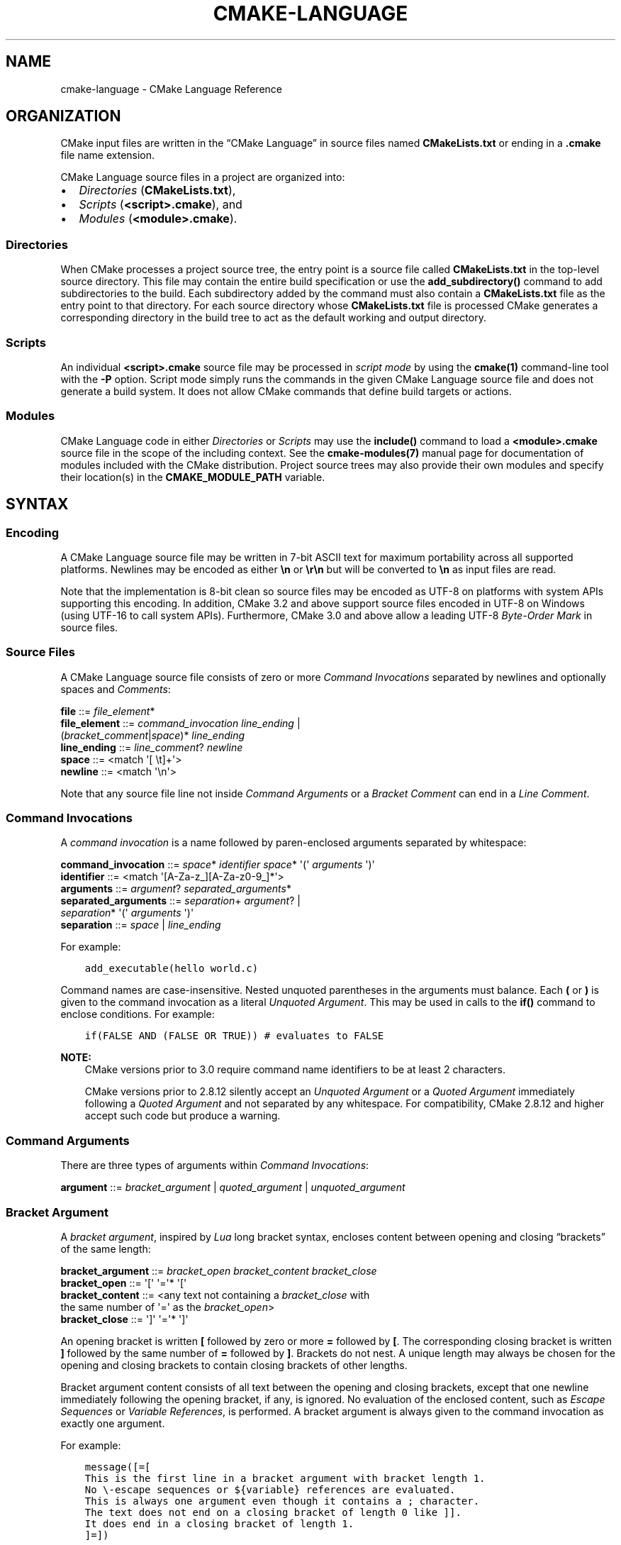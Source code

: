 .\" Man page generated from reStructuredText.
.
.TH "CMAKE-LANGUAGE" "7" "Oct 31, 2019" "3.16.0" "CMake"
.SH NAME
cmake-language \- CMake Language Reference
.
.nr rst2man-indent-level 0
.
.de1 rstReportMargin
\\$1 \\n[an-margin]
level \\n[rst2man-indent-level]
level margin: \\n[rst2man-indent\\n[rst2man-indent-level]]
-
\\n[rst2man-indent0]
\\n[rst2man-indent1]
\\n[rst2man-indent2]
..
.de1 INDENT
.\" .rstReportMargin pre:
. RS \\$1
. nr rst2man-indent\\n[rst2man-indent-level] \\n[an-margin]
. nr rst2man-indent-level +1
.\" .rstReportMargin post:
..
.de UNINDENT
. RE
.\" indent \\n[an-margin]
.\" old: \\n[rst2man-indent\\n[rst2man-indent-level]]
.nr rst2man-indent-level -1
.\" new: \\n[rst2man-indent\\n[rst2man-indent-level]]
.in \\n[rst2man-indent\\n[rst2man-indent-level]]u
..
.SH ORGANIZATION
.sp
CMake input files are written in the “CMake Language” in source files
named \fBCMakeLists.txt\fP or ending in a \fB\&.cmake\fP file name extension.
.sp
CMake Language source files in a project are organized into:
.INDENT 0.0
.IP \(bu 2
\fI\%Directories\fP (\fBCMakeLists.txt\fP),
.IP \(bu 2
\fI\%Scripts\fP (\fB<script>.cmake\fP), and
.IP \(bu 2
\fI\%Modules\fP (\fB<module>.cmake\fP).
.UNINDENT
.SS Directories
.sp
When CMake processes a project source tree, the entry point is
a source file called \fBCMakeLists.txt\fP in the top\-level source
directory.  This file may contain the entire build specification
or use the \fBadd_subdirectory()\fP command to add subdirectories
to the build.  Each subdirectory added by the command must also
contain a \fBCMakeLists.txt\fP file as the entry point to that
directory.  For each source directory whose \fBCMakeLists.txt\fP file
is processed CMake generates a corresponding directory in the build
tree to act as the default working and output directory.
.SS Scripts
.sp
An individual \fB<script>.cmake\fP source file may be processed
in \fIscript mode\fP by using the \fBcmake(1)\fP command\-line tool
with the \fB\-P\fP option.  Script mode simply runs the commands in
the given CMake Language source file and does not generate a
build system.  It does not allow CMake commands that define build
targets or actions.
.SS Modules
.sp
CMake Language code in either \fI\%Directories\fP or \fI\%Scripts\fP may
use the \fBinclude()\fP command to load a \fB<module>.cmake\fP
source file in the scope of the including context.
See the \fBcmake\-modules(7)\fP manual page for documentation
of modules included with the CMake distribution.
Project source trees may also provide their own modules and
specify their location(s) in the \fBCMAKE_MODULE_PATH\fP
variable.
.SH SYNTAX
.SS Encoding
.sp
A CMake Language source file may be written in 7\-bit ASCII text for
maximum portability across all supported platforms.  Newlines may be
encoded as either \fB\en\fP or \fB\er\en\fP but will be converted to \fB\en\fP
as input files are read.
.sp
Note that the implementation is 8\-bit clean so source files may
be encoded as UTF\-8 on platforms with system APIs supporting this
encoding.  In addition, CMake 3.2 and above support source files
encoded in UTF\-8 on Windows (using UTF\-16 to call system APIs).
Furthermore, CMake 3.0 and above allow a leading UTF\-8
\fI\%Byte\-Order Mark\fP in source files.
.SS Source Files
.sp
A CMake Language source file consists of zero or more
\fI\%Command Invocations\fP separated by newlines and optionally
spaces and \fI\%Comments\fP:
.sp
.nf
\fBfile        \fP ::=  \fI\%file_element\fP*
\fBfile_element\fP ::=  \fI\%command_invocation\fP \fI\%line_ending\fP |
                  (\fI\%bracket_comment\fP|\fI\%space\fP)* \fI\%line_ending\fP
\fBline_ending \fP ::=  \fI\%line_comment\fP? \fI\%newline\fP
\fBspace       \fP ::=  <match \(aq[ \et]+\(aq>
\fBnewline     \fP ::=  <match \(aq\en\(aq>

.fi
.sp
Note that any source file line not inside \fI\%Command Arguments\fP or
a \fI\%Bracket Comment\fP can end in a \fI\%Line Comment\fP\&.
.SS Command Invocations
.sp
A \fIcommand invocation\fP is a name followed by paren\-enclosed arguments
separated by whitespace:
.sp
.nf
\fBcommand_invocation \fP ::=  \fI\%space\fP* \fI\%identifier\fP \fI\%space\fP* \(aq(\(aq \fI\%arguments\fP \(aq)\(aq
\fBidentifier         \fP ::=  <match \(aq[A\-Za\-z_][A\-Za\-z0\-9_]*\(aq>
\fBarguments          \fP ::=  \fI\%argument\fP? \fI\%separated_arguments\fP*
\fBseparated_arguments\fP ::=  \fI\%separation\fP+ \fI\%argument\fP? |
                         \fI\%separation\fP* \(aq(\(aq \fI\%arguments\fP \(aq)\(aq
\fBseparation         \fP ::=  \fI\%space\fP | \fI\%line_ending\fP

.fi
.sp
For example:
.INDENT 0.0
.INDENT 3.5
.sp
.nf
.ft C
add_executable(hello world.c)
.ft P
.fi
.UNINDENT
.UNINDENT
.sp
Command names are case\-insensitive.
Nested unquoted parentheses in the arguments must balance.
Each \fB(\fP or \fB)\fP is given to the command invocation as
a literal \fI\%Unquoted Argument\fP\&.  This may be used in calls
to the \fBif()\fP command to enclose conditions.
For example:
.INDENT 0.0
.INDENT 3.5
.sp
.nf
.ft C
if(FALSE AND (FALSE OR TRUE)) # evaluates to FALSE
.ft P
.fi
.UNINDENT
.UNINDENT
.sp
\fBNOTE:\fP
.INDENT 0.0
.INDENT 3.5
CMake versions prior to 3.0 require command name identifiers
to be at least 2 characters.
.sp
CMake versions prior to 2.8.12 silently accept an \fI\%Unquoted Argument\fP
or a \fI\%Quoted Argument\fP immediately following a \fI\%Quoted Argument\fP and
not separated by any whitespace.  For compatibility, CMake 2.8.12 and
higher accept such code but produce a warning.
.UNINDENT
.UNINDENT
.SS Command Arguments
.sp
There are three types of arguments within \fI\%Command Invocations\fP:
.sp
.nf
\fBargument\fP ::=  \fI\%bracket_argument\fP | \fI\%quoted_argument\fP | \fI\%unquoted_argument\fP

.fi
.SS Bracket Argument
.sp
A \fIbracket argument\fP, inspired by \fI\%Lua\fP long bracket syntax,
encloses content between opening and closing “brackets” of the
same length:
.sp
.nf
\fBbracket_argument\fP ::=  \fI\%bracket_open\fP \fI\%bracket_content\fP \fI\%bracket_close\fP
\fBbracket_open    \fP ::=  \(aq[\(aq \(aq=\(aq* \(aq[\(aq
\fBbracket_content \fP ::=  <any text not containing a \fI\%bracket_close\fP with
                       the same number of \(aq=\(aq as the \fI\%bracket_open\fP>
\fBbracket_close   \fP ::=  \(aq]\(aq \(aq=\(aq* \(aq]\(aq

.fi
.sp
An opening bracket is written \fB[\fP followed by zero or more \fB=\fP followed
by \fB[\fP\&.  The corresponding closing bracket is written \fB]\fP followed
by the same number of \fB=\fP followed by \fB]\fP\&.
Brackets do not nest.  A unique length may always be chosen
for the opening and closing brackets to contain closing brackets
of other lengths.
.sp
Bracket argument content consists of all text between the opening
and closing brackets, except that one newline immediately following
the opening bracket, if any, is ignored.  No evaluation of the
enclosed content, such as \fI\%Escape Sequences\fP or \fI\%Variable References\fP,
is performed.  A bracket argument is always given to the command
invocation as exactly one argument.
.sp
For example:
.INDENT 0.0
.INDENT 3.5
.sp
.nf
.ft C
message([=[
This is the first line in a bracket argument with bracket length 1.
No \e\-escape sequences or ${variable} references are evaluated.
This is always one argument even though it contains a ; character.
The text does not end on a closing bracket of length 0 like ]].
It does end in a closing bracket of length 1.
]=])
.ft P
.fi
.UNINDENT
.UNINDENT
.sp
\fBNOTE:\fP
.INDENT 0.0
.INDENT 3.5
CMake versions prior to 3.0 do not support bracket arguments.
They interpret the opening bracket as the start of an
\fI\%Unquoted Argument\fP\&.
.UNINDENT
.UNINDENT
.SS Quoted Argument
.sp
A \fIquoted argument\fP encloses content between opening and closing
double\-quote characters:
.sp
.nf
\fBquoted_argument    \fP ::=  \(aq"\(aq \fI\%quoted_element\fP* \(aq"\(aq
\fBquoted_element     \fP ::=  <any character except \(aq\e\(aq or \(aq"\(aq> |
                         \fI\%escape_sequence\fP |
                         \fI\%quoted_continuation\fP
\fBquoted_continuation\fP ::=  \(aq\e\(aq \fI\%newline\fP

.fi
.sp
Quoted argument content consists of all text between opening and
closing quotes.  Both \fI\%Escape Sequences\fP and \fI\%Variable References\fP
are evaluated.  A quoted argument is always given to the command
invocation as exactly one argument.
.sp
For example:
.INDENT 0.0
.INDENT 3.5
.sp
.nf
.ft C
message("This is a quoted argument containing multiple lines.
This is always one argument even though it contains a ; character.
Both \e\e\-escape sequences and ${variable} references are evaluated.
The text does not end on an escaped double\-quote like \e".
It does end in an unescaped double quote.
")
.ft P
.fi
.UNINDENT
.UNINDENT
.sp
The final \fB\e\fP on any line ending in an odd number of backslashes
is treated as a line continuation and ignored along with the
immediately following newline character.  For example:
.INDENT 0.0
.INDENT 3.5
.sp
.nf
.ft C
message("\e
This is the first line of a quoted argument. \e
In fact it is the only line but since it is long \e
the source code uses line continuation.\e
")
.ft P
.fi
.UNINDENT
.UNINDENT
.sp
\fBNOTE:\fP
.INDENT 0.0
.INDENT 3.5
CMake versions prior to 3.0 do not support continuation with \fB\e\fP\&.
They report errors in quoted arguments containing lines ending in
an odd number of \fB\e\fP characters.
.UNINDENT
.UNINDENT
.SS Unquoted Argument
.sp
An \fIunquoted argument\fP is not enclosed by any quoting syntax.
It may not contain any whitespace, \fB(\fP, \fB)\fP, \fB#\fP, \fB"\fP, or \fB\e\fP
except when escaped by a backslash:
.sp
.nf
\fBunquoted_argument\fP ::=  \fI\%unquoted_element\fP+ | \fI\%unquoted_legacy\fP
\fBunquoted_element \fP ::=  <any character except whitespace or one of \(aq()#"\e\(aq> |
                       \fI\%escape_sequence\fP
\fBunquoted_legacy  \fP ::=  <see note in text>

.fi
.sp
Unquoted argument content consists of all text in a contiguous block
of allowed or escaped characters.  Both \fI\%Escape Sequences\fP and
\fI\%Variable References\fP are evaluated.  The resulting value is divided
in the same way \fI\%Lists\fP divide into elements.  Each non\-empty element
is given to the command invocation as an argument.  Therefore an
unquoted argument may be given to a command invocation as zero or
more arguments.
.sp
For example:
.INDENT 0.0
.INDENT 3.5
.sp
.nf
.ft C
foreach(arg
    NoSpace
    Escaped\e Space
    This;Divides;Into;Five;Arguments
    Escaped\e;Semicolon
    )
  message("${arg}")
endforeach()
.ft P
.fi
.UNINDENT
.UNINDENT
.sp
\fBNOTE:\fP
.INDENT 0.0
.INDENT 3.5
To support legacy CMake code, unquoted arguments may also contain
double\-quoted strings (\fB"..."\fP, possibly enclosing horizontal
whitespace), and make\-style variable references (\fB$(MAKEVAR)\fP).
.sp
Unescaped double\-quotes must balance, may not appear at the
beginning of an unquoted argument, and are treated as part of the
content.  For example, the unquoted arguments \fB\-Da="b c"\fP,
\fB\-Da=$(v)\fP, and \fBa" "b"c"d\fP are each interpreted literally.
They may instead be written as quoted arguments \fB"\-Da=\e"b c\e""\fP,
\fB"\-Da=$(v)"\fP, and \fB"a\e" \e"b\e"c\e"d"\fP, respectively.
.sp
Make\-style references are treated literally as part of the content
and do not undergo variable expansion.  They are treated as part
of a single argument (rather than as separate \fB$\fP, \fB(\fP,
\fBMAKEVAR\fP, and \fB)\fP arguments).
.sp
The above “unquoted_legacy” production represents such arguments.
We do not recommend using legacy unquoted arguments in new code.
Instead use a \fI\%Quoted Argument\fP or a \fI\%Bracket Argument\fP to
represent the content.
.UNINDENT
.UNINDENT
.SS Escape Sequences
.sp
An \fIescape sequence\fP is a \fB\e\fP followed by one character:
.sp
.nf
\fBescape_sequence \fP ::=  \fI\%escape_identity\fP | \fI\%escape_encoded\fP | \fI\%escape_semicolon\fP
\fBescape_identity \fP ::=  \(aq\e\(aq <match \(aq[^A\-Za\-z0\-9;]\(aq>
\fBescape_encoded  \fP ::=  \(aq\et\(aq | \(aq\er\(aq | \(aq\en\(aq
\fBescape_semicolon\fP ::=  \(aq\e;\(aq

.fi
.sp
A \fB\e\fP followed by a non\-alphanumeric character simply encodes the literal
character without interpreting it as syntax.  A \fB\et\fP, \fB\er\fP, or \fB\en\fP
encodes a tab, carriage return, or newline character, respectively. A \fB\e;\fP
outside of any \fI\%Variable References\fP  encodes itself but may be used in an
\fI\%Unquoted Argument\fP to encode the \fB;\fP without dividing the argument
value on it.  A \fB\e;\fP inside \fI\%Variable References\fP encodes the literal
\fB;\fP character.  (See also policy \fBCMP0053\fP documentation for
historical considerations.)
.SS Variable References
.sp
A \fIvariable reference\fP has the form \fB${<variable>}\fP and is
evaluated inside a \fI\%Quoted Argument\fP or an \fI\%Unquoted Argument\fP\&.
A variable reference is replaced by the value of the variable,
or by the empty string if the variable is not set.
Variable references can nest and are evaluated from the
inside out, e.g. \fB${outer_${inner_variable}_variable}\fP\&.
.sp
Literal variable references may consist of alphanumeric characters,
the characters \fB/_.+\-\fP, and \fI\%Escape Sequences\fP\&.  Nested references
may be used to evaluate variables of any name.  See also policy
\fBCMP0053\fP documentation for historical considerations and reasons why
the \fB$\fP is also technically permitted but is discouraged.
.sp
The \fI\%Variables\fP section documents the scope of variable names
and how their values are set.
.sp
An \fIenvironment variable reference\fP has the form \fB$ENV{<variable>}\fP\&.
See the \fI\%Environment Variables\fP section for more information.
.sp
A \fIcache variable reference\fP has the form \fB$CACHE{<variable>}\fP\&.
See \fBCACHE\fP for more information.
.sp
The \fBif()\fP command has a special condition syntax that
allows for variable references in the short form \fB<variable>\fP
instead of \fB${<variable>}\fP\&.
However, environment and cache variables always need to be
referenced as \fB$ENV{<variable>}\fP or \fB$CACHE{<variable>}\fP\&.
.SS Comments
.sp
A comment starts with a \fB#\fP character that is not inside a
\fI\%Bracket Argument\fP, \fI\%Quoted Argument\fP, or escaped with \fB\e\fP
as part of an \fI\%Unquoted Argument\fP\&.  There are two types of
comments: a \fI\%Bracket Comment\fP and a \fI\%Line Comment\fP\&.
.SS Bracket Comment
.sp
A \fB#\fP immediately followed by a \fI\%bracket_open\fP forms a
\fIbracket comment\fP consisting of the entire bracket enclosure:
.sp
.nf
\fBbracket_comment\fP ::=  \(aq#\(aq \fI\%bracket_argument\fP

.fi
.sp
For example:
.INDENT 0.0
.INDENT 3.5
.sp
.nf
.ft C
#[[This is a bracket comment.
It runs until the close bracket.]]
message("First Argument\en" #[[Bracket Comment]] "Second Argument")
.ft P
.fi
.UNINDENT
.UNINDENT
.sp
\fBNOTE:\fP
.INDENT 0.0
.INDENT 3.5
CMake versions prior to 3.0 do not support bracket comments.
They interpret the opening \fB#\fP as the start of a \fI\%Line Comment\fP\&.
.UNINDENT
.UNINDENT
.SS Line Comment
.sp
A \fB#\fP not immediately followed by a \fI\%bracket_open\fP forms a
\fIline comment\fP that runs until the end of the line:
.sp
.nf
\fBline_comment\fP ::=  \(aq#\(aq <any text not starting in a \fI\%bracket_open\fP
                       and not containing a \fI\%newline\fP>

.fi
.sp
For example:
.INDENT 0.0
.INDENT 3.5
.sp
.nf
.ft C
# This is a line comment.
message("First Argument\en" # This is a line comment :)
        "Second Argument") # This is a line comment.
.ft P
.fi
.UNINDENT
.UNINDENT
.SH CONTROL STRUCTURES
.SS Conditional Blocks
.sp
The \fBif()\fP/\fBelseif()\fP/\fBelse()\fP/\fBendif()\fP
commands delimit code blocks to be executed conditionally.
.SS Loops
.sp
The \fBforeach()\fP/\fBendforeach()\fP and
\fBwhile()\fP/\fBendwhile()\fP commands delimit code
blocks to be executed in a loop.  Inside such blocks the
\fBbreak()\fP command may be used to terminate the loop
early whereas the \fBcontinue()\fP command may be used
to start with the next iteration immediately.
.SS Command Definitions
.sp
The \fBmacro()\fP/\fBendmacro()\fP, and
\fBfunction()\fP/\fBendfunction()\fP commands delimit
code blocks to be recorded for later invocation as commands.
.SH VARIABLES
.sp
Variables are the basic unit of storage in the CMake Language.
Their values are always of string type, though some commands may
interpret the strings as values of other types.
The \fBset()\fP and \fBunset()\fP commands explicitly
set or unset a variable, but other commands have semantics
that modify variables as well.
Variable names are case\-sensitive and may consist of almost
any text, but we recommend sticking to names consisting only
of alphanumeric characters plus \fB_\fP and \fB\-\fP\&.
.sp
Variables have dynamic scope.  Each variable “set” or “unset”
creates a binding in the current scope:
.INDENT 0.0
.TP
.B Function Scope
\fI\%Command Definitions\fP created by the \fBfunction()\fP command
create commands that, when invoked, process the recorded commands
in a new variable binding scope.  A variable “set” or “unset”
binds in this scope and is visible for the current function and
any nested calls within it, but not after the function returns.
.TP
.B Directory Scope
Each of the \fI\%Directories\fP in a source tree has its own variable
bindings.  Before processing the \fBCMakeLists.txt\fP file for a
directory, CMake copies all variable bindings currently defined
in the parent directory, if any, to initialize the new directory
scope.  CMake \fI\%Scripts\fP, when processed with \fBcmake \-P\fP, bind
variables in one “directory” scope.
.sp
A variable “set” or “unset” not inside a function call binds
to the current directory scope.
.TP
.B Persistent Cache
CMake stores a separate set of “cache” variables, or “cache entries”,
whose values persist across multiple runs within a project build
tree.  Cache entries have an isolated binding scope modified only
by explicit request, such as by the \fBCACHE\fP option of the
\fBset()\fP and \fBunset()\fP commands.
.UNINDENT
.sp
When evaluating \fI\%Variable References\fP, CMake first searches the
function call stack, if any, for a binding and then falls back
to the binding in the current directory scope, if any.  If a
“set” binding is found, its value is used.  If an “unset” binding
is found, or no binding is found, CMake then searches for a
cache entry.  If a cache entry is found, its value is used.
Otherwise, the variable reference evaluates to an empty string.
The \fB$CACHE{VAR}\fP syntax can be used to do direct cache entry
lookups.
.sp
The \fBcmake\-variables(7)\fP manual documents the many variables
that are provided by CMake or have meaning to CMake when set
by project code.
.SH ENVIRONMENT VARIABLES
.sp
Environment Variables are like ordinary \fI\%Variables\fP, with the
following differences:
.INDENT 0.0
.TP
.B Scope
Environment variables have global scope in a CMake process.
They are never cached.
.TP
.B References
\fI\%Variable References\fP have the form \fB$ENV{<variable>}\fP\&.
.TP
.B Initialization
Initial values of the CMake environment variables are those of
the calling process.
Values can be changed using the \fBset()\fP and \fBunset()\fP
commands.
These commands only affect the running CMake process,
not the system environment at large.
Changed values are not written back to the calling process,
and they are not seen by subsequent build or test processes.
.UNINDENT
.sp
The \fBcmake\-env\-variables(7)\fP manual documents environment
variables that have special meaning to CMake.
.SH LISTS
.sp
Although all values in CMake are stored as strings, a string
may be treated as a list in certain contexts, such as during
evaluation of an \fI\%Unquoted Argument\fP\&.  In such contexts, a string
is divided into list elements by splitting on \fB;\fP characters not
following an unequal number of \fB[\fP and \fB]\fP characters and not
immediately preceded by a \fB\e\fP\&.  The sequence \fB\e;\fP does not
divide a value but is replaced by \fB;\fP in the resulting element.
.sp
A list of elements is represented as a string by concatenating
the elements separated by \fB;\fP\&.  For example, the \fBset()\fP
command stores multiple values into the destination variable
as a list:
.INDENT 0.0
.INDENT 3.5
.sp
.nf
.ft C
set(srcs a.c b.c c.c) # sets "srcs" to "a.c;b.c;c.c"
.ft P
.fi
.UNINDENT
.UNINDENT
.sp
Lists are meant for simple use cases such as a list of source
files and should not be used for complex data processing tasks.
Most commands that construct lists do not escape \fB;\fP characters
in list elements, thus flattening nested lists:
.INDENT 0.0
.INDENT 3.5
.sp
.nf
.ft C
set(x a "b;c") # sets "x" to "a;b;c", not "a;b\e;c"
.ft P
.fi
.UNINDENT
.UNINDENT
.SH COPYRIGHT
2000-2019 Kitware, Inc. and Contributors
.\" Generated by docutils manpage writer.
.

